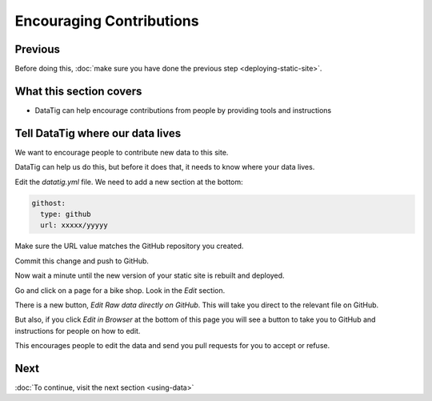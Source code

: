 Encouraging Contributions
=========================

Previous
--------

Before doing this, :doc:`make sure you have done the previous step <deploying-static-site>`.

What this section covers
------------------------

* DataTig can help encourage contributions from people by providing tools and instructions

Tell DataTig where our data lives
---------------------------------

We want to encourage people to contribute new data to this site.

DataTig can help us do this, but before it does that, it needs to know where your data lives.

Edit the `datatig.yml` file. We need to add a new section at the bottom:

.. code-block:: yaml

    githost:
      type: github
      url: xxxxx/yyyyy

Make sure the URL value matches the GitHub repository you created.

Commit this change and push to GitHub.

Now wait a minute until the new version of your static site is rebuilt and deployed.

Go and click on a page for a bike shop. Look in the `Edit` section.

There is a new button, `Edit Raw data directly on GitHub`. This will take you direct to the relevant file on GitHub.

But also, if you click `Edit in Browser` at the bottom of this page you will see a button to take you to GitHub and instructions for people on how to edit.

This encourages people to edit the data and send you pull requests for you to accept or refuse.

Next
----


:doc:`To continue, visit the next section <using-data>`

